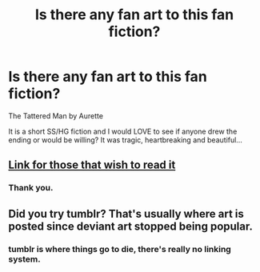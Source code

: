#+TITLE: Is there any fan art to this fan fiction?

* Is there any fan art to this fan fiction?
:PROPERTIES:
:Author: Summerhlm
:Score: 4
:DateUnix: 1483234032.0
:DateShort: 2017-Jan-01
:FlairText: Misc
:END:
The Tattered Man by Aurette

It is a short SS/HG fiction and I would LOVE to see if anyone drew the ending or would be willing? It was tragic, heartbreaking and beautiful...


** [[https://www.fanfiction.net/s/5886102/1/The-Tattered-Man][Link for those that wish to read it]]
:PROPERTIES:
:Author: 12th_companion
:Score: 2
:DateUnix: 1483281565.0
:DateShort: 2017-Jan-01
:END:

*** Thank you.
:PROPERTIES:
:Author: Summerhlm
:Score: 1
:DateUnix: 1483296582.0
:DateShort: 2017-Jan-01
:END:


** Did you try tumblr? That's usually where art is posted since deviant art stopped being popular.
:PROPERTIES:
:Score: 2
:DateUnix: 1483238061.0
:DateShort: 2017-Jan-01
:END:

*** tumblr is where things go to die, there's really no linking system.
:PROPERTIES:
:Author: motoko_urashima
:Score: 2
:DateUnix: 1483263478.0
:DateShort: 2017-Jan-01
:END:
